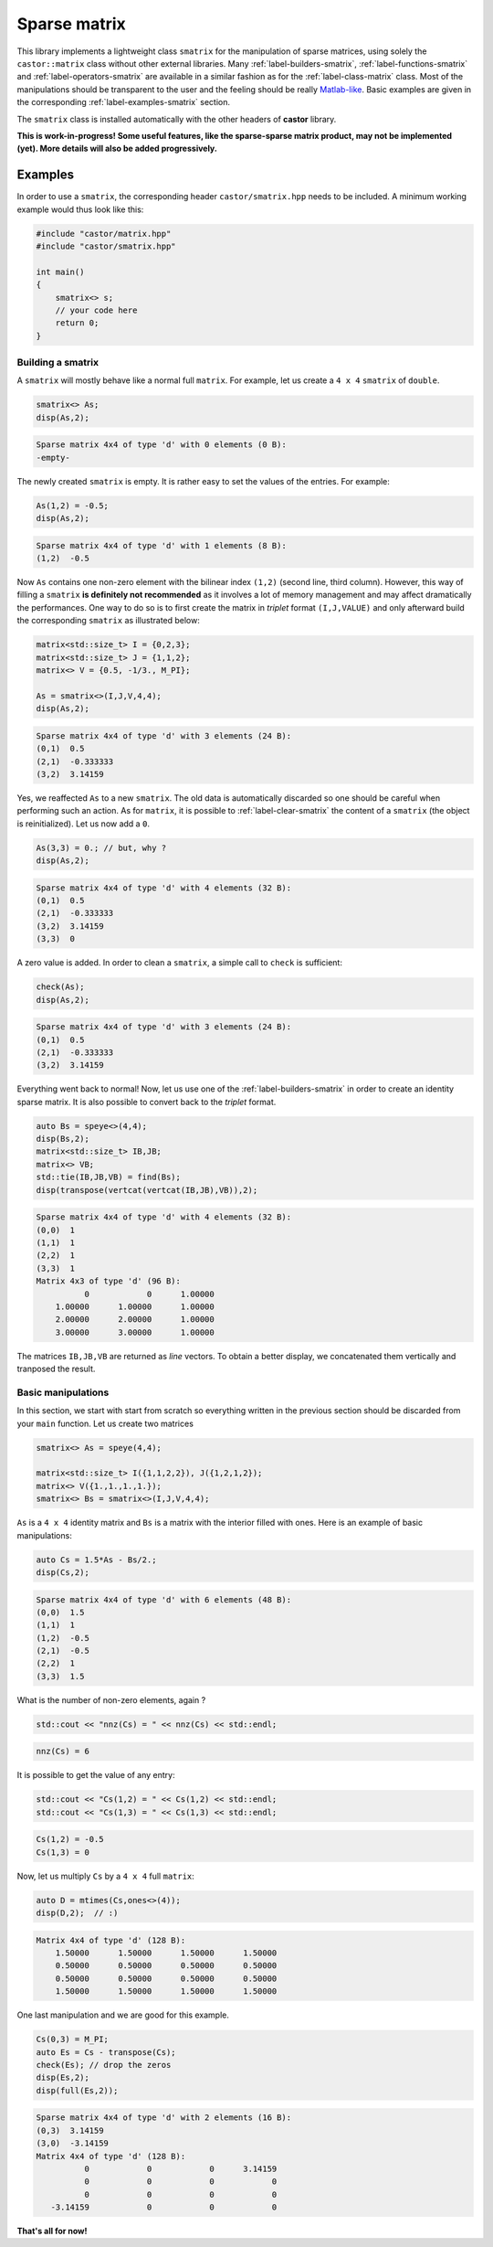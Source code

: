 
.. _label-sparse-matrix:

Sparse matrix
=============

This library implements a lightweight class ``smatrix`` for the manipulation of sparse matrices, using solely the ``castor::matrix`` class without other external libraries. Many :ref:`label-builders-smatrix`, :ref:`label-functions-smatrix` and :ref:`label-operators-smatrix` are available in a similar fashion as for the :ref:`label-class-matrix` class. Most of the manipulations should be transparent to the user and the feeling should be really `Matlab-like <https://www.mathworks.com>`_. Basic examples are given in the corresponding :ref:`label-examples-smatrix` section.

The ``smatrix`` class is installed automatically with the other headers of **castor** library.

**This is work-in-progress! Some useful features, like the sparse-sparse matrix product, may not be implemented (yet). More details will also be added progressively.**

.. _label-examples-smatrix:

Examples
........

In order to use a ``smatrix``, the corresponding header ``castor/smatrix.hpp`` needs to be included. A minimum working example would thus look like this:

.. code:: c++

    #include "castor/matrix.hpp"
    #include "castor/smatrix.hpp"

    int main()
    {
        smatrix<> s;
        // your code here
        return 0;
    }

Building a smatrix
++++++++++++++++++

A ``smatrix`` will mostly behave like a normal full ``matrix``. For example, let us create a ``4 x 4`` ``smatrix`` of ``double``.

.. code:: c++

    smatrix<> As;
    disp(As,2);

.. code:: text

    Sparse matrix 4x4 of type 'd' with 0 elements (0 B):
    -empty-

The newly created ``smatrix`` is empty. It is rather easy to set the values of the entries. For example:

.. code:: c++

    As(1,2) = -0.5;
    disp(As,2);

.. code:: text

    Sparse matrix 4x4 of type 'd' with 1 elements (8 B):
    (1,2)  -0.5

Now ``As`` contains one non-zero element with the bilinear index ``(1,2)`` (second line, third column). However, this way of filling a ``smatrix`` **is definitely not recommended** as it involves a lot of memory management and may affect dramatically the performances. One way to do so is to first create the matrix in *triplet* format ``(I,J,VALUE)`` and only afterward build the corresponding ``smatrix`` as illustrated below:

.. code:: c++

    matrix<std::size_t> I = {0,2,3};
    matrix<std::size_t> J = {1,1,2};
    matrix<> V = {0.5, -1/3., M_PI};

    As = smatrix<>(I,J,V,4,4);
    disp(As,2);

.. code:: text

    Sparse matrix 4x4 of type 'd' with 3 elements (24 B):
    (0,1)  0.5
    (2,1)  -0.333333
    (3,2)  3.14159

Yes, we reaffected ``As`` to a new ``smatrix``. The old data is automatically discarded so one should be careful when performing such an action. As for ``matrix``, it is possible to :ref:`label-clear-smatrix` the content of a ``smatrix`` (the object is reinitialized). Let us now add a ``0``.

.. code:: c++

    As(3,3) = 0.; // but, why ?
    disp(As,2);

.. code:: text

    Sparse matrix 4x4 of type 'd' with 4 elements (32 B):
    (0,1)  0.5
    (2,1)  -0.333333
    (3,2)  3.14159
    (3,3)  0

A zero value is added. In order to clean a ``smatrix``, a simple call to ``check`` is sufficient:

.. code:: c++

    check(As);
    disp(As,2);

.. code:: text

    Sparse matrix 4x4 of type 'd' with 3 elements (24 B):
    (0,1)  0.5
    (2,1)  -0.333333
    (3,2)  3.14159

Everything went back to normal! Now, let us use one of the :ref:`label-builders-smatrix` in order to create an identity sparse matrix. It is also possible to convert back to the *triplet* format.

.. code:: c++

    auto Bs = speye<>(4,4);
    disp(Bs,2);
    matrix<std::size_t> IB,JB;
    matrix<> VB;
    std::tie(IB,JB,VB) = find(Bs);
    disp(transpose(vertcat(vertcat(IB,JB),VB)),2);

.. code:: text

    Sparse matrix 4x4 of type 'd' with 4 elements (32 B):
    (0,0)  1
    (1,1)  1
    (2,2)  1
    (3,3)  1
    Matrix 4x3 of type 'd' (96 B):
              0            0      1.00000  
        1.00000      1.00000      1.00000  
        2.00000      2.00000      1.00000  
        3.00000      3.00000      1.00000 

The matrices ``IB,JB,VB`` are returned as *line* vectors. To obtain a better display, we concatenated them vertically and tranposed the result.


Basic manipulations
+++++++++++++++++++

In this section, we start with start from scratch so everything written in the previous section should be discarded from your ``main`` function. Let us create two matrices

.. code:: c++

    smatrix<> As = speye(4,4);
    
    matrix<std::size_t> I({1,1,2,2}), J({1,2,1,2});
    matrix<> V({1.,1.,1.,1.});
    smatrix<> Bs = smatrix<>(I,J,V,4,4);

``As`` is a ``4 x 4`` identity matrix and ``Bs`` is a matrix with the interior filled with ones. Here is an example of basic manipulations:

.. code:: c++

    auto Cs = 1.5*As - Bs/2.;
    disp(Cs,2);

.. code:: text

    Sparse matrix 4x4 of type 'd' with 6 elements (48 B):
    (0,0)  1.5
    (1,1)  1
    (1,2)  -0.5
    (2,1)  -0.5
    (2,2)  1
    (3,3)  1.5

What is the number of non-zero elements, again ?

.. code:: c++

    std::cout << "nnz(Cs) = " << nnz(Cs) << std::endl;

.. code:: text

    nnz(Cs) = 6

It is possible to get the value of any entry:

.. code:: c++ 

    std::cout << "Cs(1,2) = " << Cs(1,2) << std::endl;
    std::cout << "Cs(1,3) = " << Cs(1,3) << std::endl;

.. code:: text

    Cs(1,2) = -0.5
    Cs(1,3) = 0

Now, let us multiply ``Cs`` by a ``4 x 4`` full ``matrix``:

.. code:: c++

    auto D = mtimes(Cs,ones<>(4));
    disp(D,2);  // :)

.. code:: text

    Matrix 4x4 of type 'd' (128 B):
        1.50000      1.50000      1.50000      1.50000  
        0.50000      0.50000      0.50000      0.50000  
        0.50000      0.50000      0.50000      0.50000  
        1.50000      1.50000      1.50000      1.50000

One last manipulation and we are good for this example.

.. code:: c++

    Cs(0,3) = M_PI;
    auto Es = Cs - transpose(Cs);
    check(Es); // drop the zeros
    disp(Es,2);
    disp(full(Es,2));

.. code:: text

    Sparse matrix 4x4 of type 'd' with 2 elements (16 B):
    (0,3)  3.14159
    (3,0)  -3.14159
    Matrix 4x4 of type 'd' (128 B):
              0            0            0      3.14159  
              0            0            0            0  
              0            0            0            0  
       -3.14159            0            0            0

**That's all for now!**
